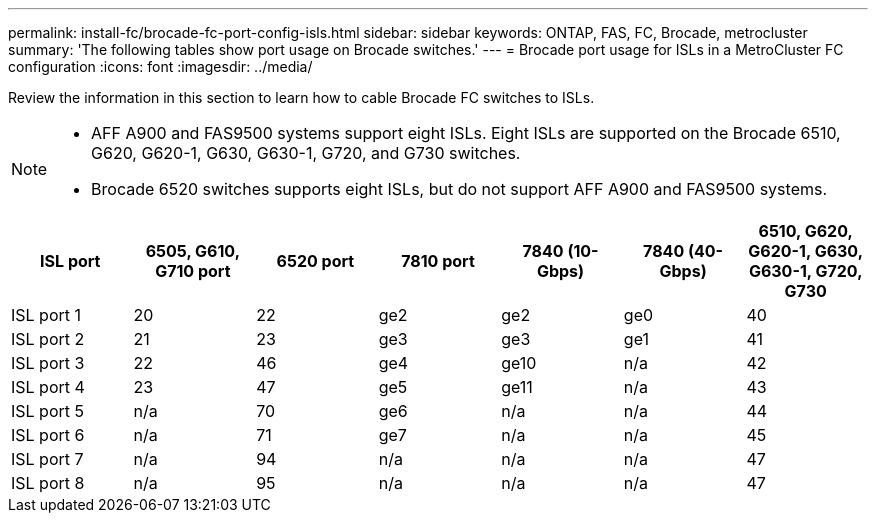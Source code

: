 ---
permalink: install-fc/brocade-fc-port-config-isls.html
sidebar: sidebar
keywords:  ONTAP, FAS, FC, Brocade, metrocluster
summary: 'The following tables show port usage on Brocade switches.'
---
= Brocade port usage for ISLs in a MetroCluster FC configuration 
:icons: font
:imagesdir: ../media/

[.lead]
Review the information in this section to learn how to cable Brocade FC switches to ISLs. 

[NOTE]
====
* AFF A900 and FAS9500 systems support eight ISLs. Eight ISLs are supported on the Brocade 6510, G620, G620-1, G630, G630-1, G720, and G730 switches. 
* Brocade 6520 switches supports eight ISLs, but do not support AFF A900 and FAS9500 systems.
====

[cols="2a,2a,2a,2a,2a,2a,2a" options="header"]
|=== 
| *ISL port* 
| *6505, G610, G710 port* 
| *6520 port* 
| *7810 port*	
| *7840 (10-Gbps)* 
| *7840 (40-Gbps)* 
| *6510, G620, G620-1, G630, G630-1, G720, G730*

a|
ISL port 1
a|
20
a|
22
a|
ge2
a|
ge2
a|
ge0
a|
40

a|
ISL port 2
a|
21
a|
23
a|
ge3
a|
ge3
a|
ge1
a|
41
a|
ISL port 3
a|
22
a|
46
a|
ge4
a|
ge10
a|
n/a
a|
42

a|
ISL port 4
a|
23
a|
47
a|
ge5
a|
ge11
a|
n/a
a|
43

a|
ISL port 5
a|
n/a
a|
70
a|
ge6
a|
n/a
a|
n/a
a|
44

a|
ISL port 6
a|
n/a
a|
71
a|
ge7
a|
n/a
a|
n/a
a|
45

a|
ISL port 7
a|
n/a
a|
94
a|
n/a
a|
n/a
a|
n/a
a|
47

a|
ISL port 8
a|
n/a
a|
95
a|
n/a
a|
n/a
a|
n/a
a|
47
|===



